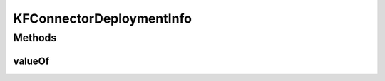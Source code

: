 .. java:import:: com.fasterxml.jackson.annotation JsonBackReference

.. java:import:: io.github.ust.mico.core.dto.request KFConnectorDeploymentInfoRequestDTO

.. java:import:: lombok.experimental Accessors

KFConnectorDeploymentInfo
=========================

.. java:package:: io.github.ust.mico.core.model
   :noindex:

.. java:type:: @Data @NoArgsConstructor @AllArgsConstructor @Accessors @RelationshipEntity public class KFConnectorDeploymentInfo

   Represents an instance of a \ :java:ref:`MicoServiceDeploymentInfo`\  for the deployment of a KafkaFaasConnector.

   An instance of this class is persisted as a relationship between between a \ :java:ref:`MicoApplication`\  and a \ :java:ref:`MicoServiceDeploymentInfo`\  node in the Neo4j database.

Methods
-------
valueOf
^^^^^^^

.. java:method:: public static KFConnectorDeploymentInfo valueOf(KFConnectorDeploymentInfoRequestDTO sdiDto, MicoApplication application)
   :outertype: KFConnectorDeploymentInfo

   Creates a new \ :java:ref:`KFConnectorDeploymentInfo`\  based on a \ :java:ref:`KFConnectorDeploymentInfoRequestDTO`\ .

